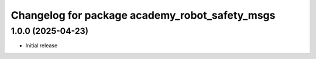 ^^^^^^^^^^^^^^^^^^^^^^^^^^^^^^^^^^^^^^^^^^
Changelog for package academy_robot_safety_msgs
^^^^^^^^^^^^^^^^^^^^^^^^^^^^^^^^^^^^^^^^^^

1.0.0 (2025-04-23)
------------------
* Initial release
